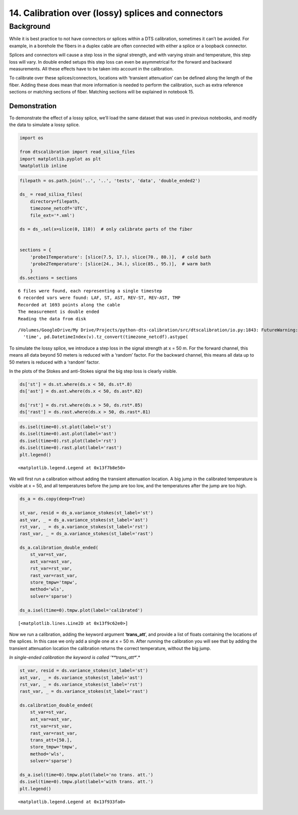 14. Calibration over (lossy) splices and connectors
===================================================

Background
----------

While it is best practice to not have connectors or splices within a DTS
calibration, sometimes it can’t be avoided. For example, in a borehole
the fibers in a duplex cable are often connected with either a splice or
a loopback connector.

Splices and connectors will cause a step loss in the signal strength,
and with varying strain and temperature, this step loss will vary. In
double ended setups this step loss can even be asymmetrical for the
forward and backward measurements. All these effects have to be taken
into account in the calibration.

To calibrate over these splices/connectors, locations with ‘transient
attenuation’ can be defined along the length of the fiber. Adding these
does mean that more information is needed to perform the calibration,
such as extra reference sections or matching sections of fiber. Matching
sections will be explained in notebook 15.

Demonstration
~~~~~~~~~~~~~

To demonstrate the effect of a lossy splice, we’ll load the same dataset
that was used in previous notebooks, and modify the data to simulate a
lossy splice.

.. code:: ipython3

    import os
    
    from dtscalibration import read_silixa_files
    import matplotlib.pyplot as plt
    %matplotlib inline

.. code:: ipython3

    filepath = os.path.join('..', '..', 'tests', 'data', 'double_ended2')
    
    ds_ = read_silixa_files(
        directory=filepath,
        timezone_netcdf='UTC',
        file_ext='*.xml')
    
    ds = ds_.sel(x=slice(0, 110))  # only calibrate parts of the fiber
    
    
    sections = {
        'probe1Temperature': [slice(7.5, 17.), slice(70., 80.)],  # cold bath
        'probe2Temperature': [slice(24., 34.), slice(85., 95.)],  # warm bath
        }
    ds.sections = sections


.. parsed-literal::

    6 files were found, each representing a single timestep
    6 recorded vars were found: LAF, ST, AST, REV-ST, REV-AST, TMP
    Recorded at 1693 points along the cable
    The measurement is double ended
    Reading the data from disk


.. parsed-literal::

    /Volumes/GoogleDrive/My Drive/Projects/python-dts-calibration/src/dtscalibration/io.py:1843: FutureWarning: Using .astype to convert from timezone-aware dtype to timezone-naive dtype is deprecated and will raise in a future version.  Use obj.tz_localize(None) or obj.tz_convert('UTC').tz_localize(None) instead
      'time', pd.DatetimeIndex(v).tz_convert(timezone_netcdf).astype(


To simulate the lossy splice, we introduce a step loss in the signal
strength at x = 50 m. For the forward channel, this means all data
beyond 50 meters is reduced with a ‘random’ factor. For the backward
channel, this means all data up to 50 meters is reduced with a ‘random’
factor.

In the plots of the Stokes and anti-Stokes signal the big step loss is
clearly visible.

.. code:: ipython3

    ds['st'] = ds.st.where(ds.x < 50, ds.st*.8)
    ds['ast'] = ds.ast.where(ds.x < 50, ds.ast*.82)
    
    ds['rst'] = ds.rst.where(ds.x > 50, ds.rst*.85)
    ds['rast'] = ds.rast.where(ds.x > 50, ds.rast*.81)

.. code:: ipython3

    ds.isel(time=0).st.plot(label='st')
    ds.isel(time=0).ast.plot(label='ast')
    ds.isel(time=0).rst.plot(label='rst')
    ds.isel(time=0).rast.plot(label='rast')
    plt.legend()




.. parsed-literal::

    <matplotlib.legend.Legend at 0x13f7b8e50>




.. image:: 14Lossy_splices.ipynb_files/14Lossy_splices.ipynb_7_1.png


We will first run a calibration without adding the transient attenuation
location. A big jump in the calibrated temperature is visible at x = 50,
and all temperatures before the jump are too low, and the temperatures
after the jump are too high.

.. code:: ipython3

    ds_a = ds.copy(deep=True)
    
    st_var, resid = ds_a.variance_stokes(st_label='st')
    ast_var, _ = ds_a.variance_stokes(st_label='ast')
    rst_var, _ = ds_a.variance_stokes(st_label='rst')
    rast_var, _ = ds_a.variance_stokes(st_label='rast')
    
    ds_a.calibration_double_ended(
        st_var=st_var,
        ast_var=ast_var,
        rst_var=rst_var,
        rast_var=rast_var,
        store_tmpw='tmpw',
        method='wls',
        solver='sparse')
    
    ds_a.isel(time=0).tmpw.plot(label='calibrated')




.. parsed-literal::

    [<matplotlib.lines.Line2D at 0x13f9c62e0>]




.. image:: 14Lossy_splices.ipynb_files/14Lossy_splices.ipynb_9_1.png


Now we run a calibration, adding the keyword argument ‘**trans_att**’,
and provide a list of floats containing the locations of the splices. In
this case we only add a single one at x = 50 m. After running the
calibration you will see that by adding the transient attenuation
location the calibration returns the correct temperature, without the
big jump.

*In single-ended calibration the keyword is called ‘**trans_att**’.*

.. code:: ipython3

    st_var, resid = ds.variance_stokes(st_label='st')
    ast_var, _ = ds.variance_stokes(st_label='ast')
    rst_var, _ = ds.variance_stokes(st_label='rst')
    rast_var, _ = ds.variance_stokes(st_label='rast')
    
    ds.calibration_double_ended(
        st_var=st_var,
        ast_var=ast_var,
        rst_var=rst_var,
        rast_var=rast_var,
        trans_att=[50.],
        store_tmpw='tmpw',
        method='wls',
        solver='sparse')
    
    ds_a.isel(time=0).tmpw.plot(label='no trans. att.')
    ds.isel(time=0).tmpw.plot(label='with trans. att.')
    plt.legend()




.. parsed-literal::

    <matplotlib.legend.Legend at 0x13f933fa0>




.. image:: 14Lossy_splices.ipynb_files/14Lossy_splices.ipynb_11_1.png


